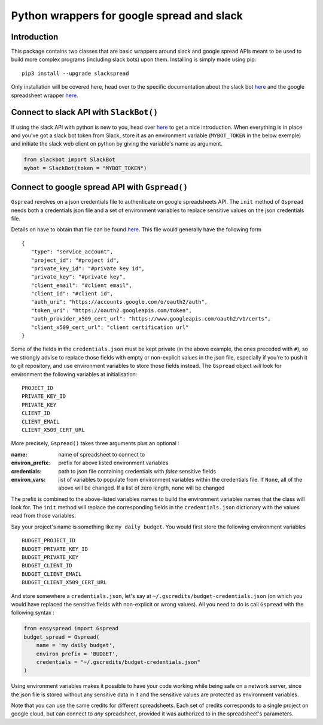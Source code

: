 Python wrappers for google spread and slack
+++++++++++++++++++++++++++++++++++++++++++

Introduction
============

This package contains two classes that are basic wrappers around slack and
google spread APIs meant to be used to build more complex programs (including
slack bots) upon them. Installing is simply made using pip::

   pip3 install --upgrade slackspread

Only installation will be covered here, head over to the specific documentation
about the slack bot `here <https://slack-and-gspread-tools.readthedocs.io/en/latest/slackbot.html>`__
and the google spreadsheet wrapper 
`here <https://slack-and-gspread-tools.readthedocs.io/en/latest/easyspread.html>`__.

Connect to slack API with ``SlackBot()``
========================================

If using the slack API with python is new to you, head over `here <https://github.com/slackapi/python-slackclient>`__
to get a nice introduction. When everything is in place and you've got a slack bot
token from Slack, store it as an environment variable (``MYBOT_TOKEN`` in
the below exemple) and initiate the slack web client on python by giving the
variable's name as argument.

.. code:: python

   from slackbot import SlackBot
   mybot = SlackBot(token = "MYBOT_TOKEN")

Connect to google spread API with ``Gspread()``
===============================================

``Gspread`` revolves on a json credentials file to authenticate on google
spreadsheets API. The ``init`` method of ``Gspread`` needs both a credentials
json file and a set of environment variables to replace sensitive values on
the json credentials file.

Details on have to obtain that file can be found `here <https://gspread.readthedocs.io/en/latest/>`__.
This file would generally have the following form ::

   {
      "type": "service_account",
      "project_id": "#project id",
      "private_key_id": "#private key id",
      "private_key": "#private key",
      "client_email": "#client email",
      "client_id": "#client id",
      "auth_uri": "https://accounts.google.com/o/oauth2/auth",
      "token_uri": "https://oauth2.googleapis.com/token",
      "auth_provider_x509_cert_url": "https://www.googleapis.com/oauth2/v1/certs",
      "client_x509_cert_url": "client certification url"
   }


Some of the fields in the ``credentials.json`` must be kept private (in the above
example, the ones preceded with ``#``), so we strongly
advise to replace those fields with empty or non-explicit values in the json file,
especially if you're to push it to git repository, and use environment variables
to store those fields instead. The ``Gspread`` object *will* look for environment
the following variables at initialisation::

   PROJECT_ID
   PRIVATE_KEY_ID
   PRIVATE_KEY
   CLIENT_ID
   CLIENT_EMAIL
   CLIENT_X509_CERT_URL

More precisely, ``Gspread()`` takes three arguments plus an optional :

:name: name of spreadsheet to connect to
:environ_prefix: prefix for above listed environment variables
:credentials: path to json file containing credentials with *false* sensitive
              fields
:environ_vars: list of variables to populate from environment variables within the
               credentials file. If ``None``, all of the above will be changed. If
               a list of zero length, none will be changed

The prefix is combined to the above-listed variables names to build the environment
variables names that the class will look for. The ``init`` method will
replace the corresponding fields in the ``credentials.json`` dictionary with the
values read from those variables.

Say your project's name is something like ``my daily budget``. You
would first store the following environment variables ::

   BUDGET_PROJECT_ID
   BUDGET_PRIVATE_KEY_ID
   BUDGET_PRIVATE_KEY
   BUDGET_CLIENT_ID
   BUDGET_CLIENT_EMAIL
   BUDGET_CLIENT_X509_CERT_URL

And store somewhere a ``credentials.json``, let's say at
``~/.gscredits/budget-credentials.json`` (on which you would have
replaced the sensitive fields with non-explicit or wrong values). All you need
to do is call ``Gspread`` with the following syntax :

.. code:: python

   from easyspread import Gspread
   budget_spread = Gspread(
       name = 'my daily budget',
       environ_prefix = 'BUDGET',
       credentials = "~/.gscredits/budget-credentials.json"
   )

Using environment variables makes it possible to have your code working while
being safe on a network server, since the json file is stored without any sensitive
data in it and the sensitive values are protected as environment variables.

Note that you can use the same credits for different spreadsheets. Each set of
credits corresponds to a single project on google cloud, but can connect to *any*
spreadsheet, provided it was authorized to in the spreadsheet's parameters.
